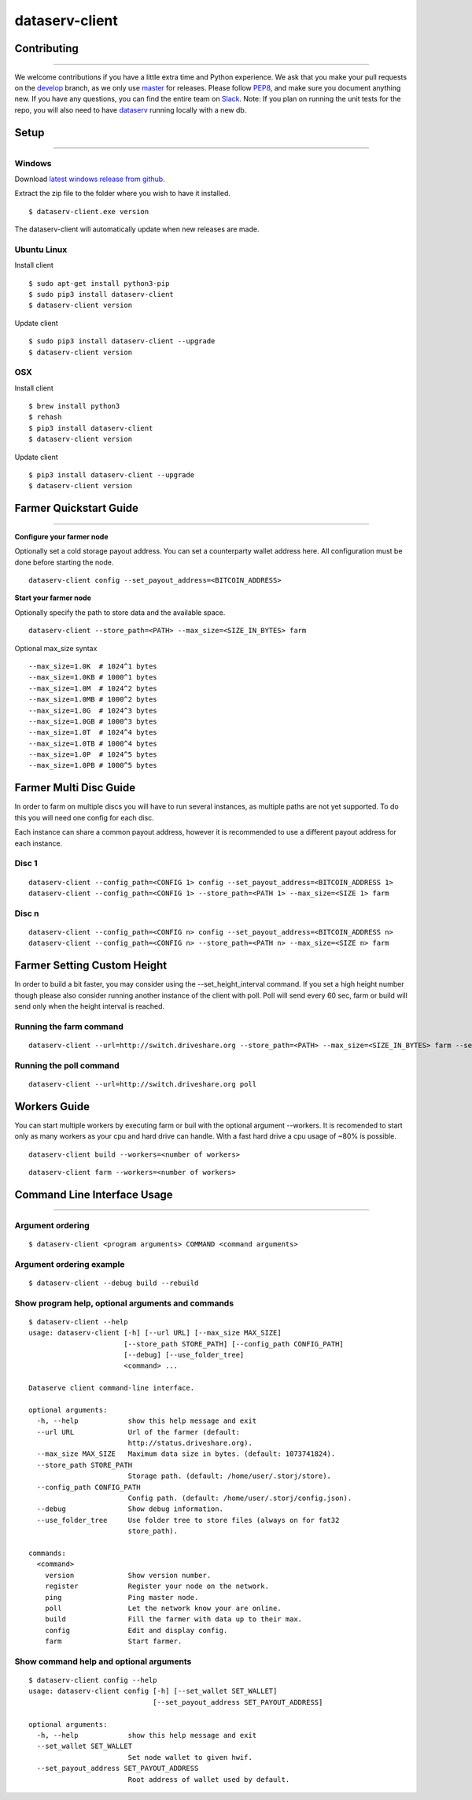 ===============
dataserv-client
===============

|BuildLink|_ |CoverageLink|_ |LicenseLink|_ |IssuesLink|_


.. |BuildLink| image:: https://travis-ci.org/Storj/dataserv-client.svg?branch=master
.. _BuildLink: https://travis-ci.org/Storj/dataserv-client

.. |CoverageLink| image:: https://coveralls.io/repos/Storj/dataserv-client/badge.svg
.. _CoverageLink: https://coveralls.io/r/Storj/dataserv-client

.. |LicenseLink| image:: https://img.shields.io/badge/license-MIT-blue.svg
.. _LicenseLink: https://raw.githubusercontent.com/Storj/dataserv-client

.. |IssuesLink| image:: https://img.shields.io/github/issues/Storj/dataserv-client.svg
.. _IssuesLink: https://github.com/Storj/dataserv-client/issues


Contributing
============
-----------

We welcome contributions if you have a little extra time and Python experience. We ask that you make your pull requests on the `develop <https://github.com/Storj/dataserv-client/tree/develop>`_ branch, as we only use `master <https://github.com/Storj/dataserv-client/tree/master>`_ for releases. Please follow `PEP8 <https://www.python.org/dev/peps/pep-0008/>`_, and make sure you document anything new. If you have any questions, you can find the entire team on `Slack <http://slack.storj.io/>`_. Note: If you plan on running the unit tests for the repo, you will also need to have `dataserv <https://github.com/Storj/dataserv>`_ running locally with a new db.


Setup
=====
-----------

Windows
-------

Download `latest windows release from github <https://github.com/Storj/dataserv-client/releases>`_.

Extract the zip file to the folder where you wish to have it installed.

::

    $ dataserv-client.exe version

The dataserv-client will automatically update when new releases are made.


Ubuntu Linux
------------

Install client

::

    $ sudo apt-get install python3-pip
    $ sudo pip3 install dataserv-client
    $ dataserv-client version

Update client

::

    $ sudo pip3 install dataserv-client --upgrade
    $ dataserv-client version


OSX
---

Install client

::

    $ brew install python3
    $ rehash
    $ pip3 install dataserv-client
    $ dataserv-client version

Update client

::

    $ pip3 install dataserv-client --upgrade
    $ dataserv-client version


Farmer Quickstart Guide
=======================
-----------

**Configure your farmer node**

Optionally set a cold storage payout address.
You can set a counterparty wallet address here.
All configuration must be done before starting the node.

::

    dataserv-client config --set_payout_address=<BITCOIN_ADDRESS>



**Start your farmer node**

Optionally specify the path to store data and the available space.

::

    dataserv-client --store_path=<PATH> --max_size=<SIZE_IN_BYTES> farm

Optional max_size syntax

::

    --max_size=1.0K  # 1024^1 bytes
    --max_size=1.0KB # 1000^1 bytes
    --max_size=1.0M  # 1024^2 bytes
    --max_size=1.0MB # 1000^2 bytes
    --max_size=1.0G  # 1024^3 bytes
    --max_size=1.0GB # 1000^3 bytes
    --max_size=1.0T  # 1024^4 bytes
    --max_size=1.0TB # 1000^4 bytes
    --max_size=1.0P  # 1024^5 bytes
    --max_size=1.0PB # 1000^5 bytes


Farmer Multi Disc Guide
=======================

In order to farm on multiple discs you will have to run several instances,
as multiple paths are not yet supported. To do this you will need one config
for each disc.

Each instance can share a common payout address, however it is recommended
to use a different payout address for each instance.


Disc 1
------

::

    dataserv-client --config_path=<CONFIG 1> config --set_payout_address=<BITCOIN_ADDRESS 1>
    dataserv-client --config_path=<CONFIG 1> --store_path=<PATH 1> --max_size=<SIZE 1> farm


Disc n
------

::

    dataserv-client --config_path=<CONFIG n> config --set_payout_address=<BITCOIN_ADDRESS n>
    dataserv-client --config_path=<CONFIG n> --store_path=<PATH n> --max_size=<SIZE n> farm


Farmer Setting Custom Height
============================


In order to build a bit faster, you may consider using the --set_height_interval command.
If you set a high height number though please also consider running another instance of the client with poll.
Poll will send every 60 sec, farm or build will send only when the height interval is reached.


Running the farm command
------------------------

::

    dataserv-client --url=http://switch.driveshare.org --store_path=<PATH> --max_size=<SIZE_IN_BYTES> farm --set_height_interval=(default: 25, max recommended: 199999)

	
Running the poll command
------------------------

::

	dataserv-client --url=http://switch.driveshare.org poll    

Workers Guide
============================

You can start multiple workers by executing farm or buil with the optional argument --workers. It is recomended to start only as many workers as your cpu and hard drive can handle. With a fast hard drive a cpu usage of ~80% is possible.

::

    dataserv-client build --workers=<number of workers>
    
::

    dataserv-client farm --workers=<number of workers>


Command Line Interface Usage
============================
-----------

Argument ordering
-----------------

::

    $ dataserv-client <program arguments> COMMAND <command arguments>


Argument ordering example
-------------------------

::

    $ dataserv-client --debug build --rebuild


Show program help, optional arguments and commands
--------------------------------------------------

::

    $ dataserv-client --help
    usage: dataserv-client [-h] [--url URL] [--max_size MAX_SIZE]
                           [--store_path STORE_PATH] [--config_path CONFIG_PATH]
                           [--debug] [--use_folder_tree]
                           <command> ...

    Dataserve client command-line interface.

    optional arguments:
      -h, --help            show this help message and exit
      --url URL             Url of the farmer (default:
                            http://status.driveshare.org).
      --max_size MAX_SIZE   Maximum data size in bytes. (default: 1073741824).
      --store_path STORE_PATH
                            Storage path. (default: /home/user/.storj/store).
      --config_path CONFIG_PATH
                            Config path. (default: /home/user/.storj/config.json).
      --debug               Show debug information.
      --use_folder_tree     Use folder tree to store files (always on for fat32
                            store_path).

    commands:
      <command>
        version             Show version number.
        register            Register your node on the network.
        ping                Ping master node.
        poll                Let the network know your are online.
        build               Fill the farmer with data up to their max.
        config              Edit and display config.
        farm                Start farmer.


Show command help and optional arguments
----------------------------------------

::

    $ dataserv-client config --help
    usage: dataserv-client config [-h] [--set_wallet SET_WALLET]
                                  [--set_payout_address SET_PAYOUT_ADDRESS]

    optional arguments:
      -h, --help            show this help message and exit
      --set_wallet SET_WALLET
                            Set node wallet to given hwif.
      --set_payout_address SET_PAYOUT_ADDRESS
                            Root address of wallet used by default.

